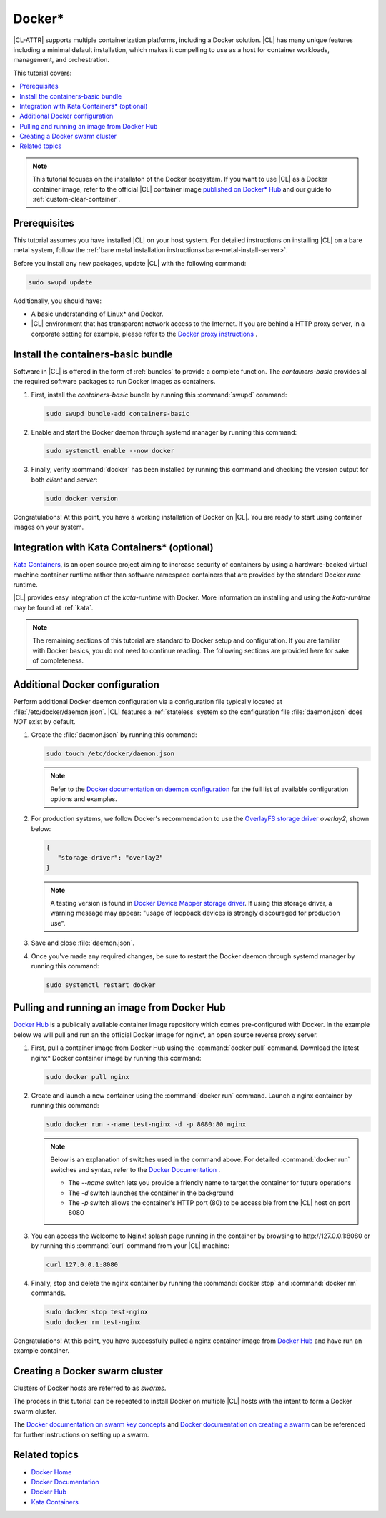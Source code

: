 .. _docker:

Docker\*
#########

|CL-ATTR| supports multiple containerization platforms, including a Docker
solution. |CL| has many unique features including a minimal default
installation, which makes it compelling to use as a host for container
workloads, management, and orchestration.

This tutorial covers:

.. contents:: :local:
   :depth: 1

.. note::

   This tutorial focuses on the installaton of the Docker ecosystem.
   If you want to use |CL| as a Docker container image, refer to the
   official |CL| container image
   `published on Docker* Hub <https://hub.docker.com/_/clearlinux/>`_
   and our guide to :ref:`custom-clear-container`.

Prerequisites
*************

This tutorial assumes you have installed |CL| on your host system.
For detailed instructions on installing |CL| on a bare metal system, follow
the :ref:`bare metal installation instructions<bare-metal-install-server>`.

Before you install any new packages, update |CL| with the following command:

.. code-block:: bash

   sudo swupd update

Additionally, you should have:

* A basic understanding of Linux\* and Docker.

* |CL| environment that has transparent network access to the Internet.
  If you are behind a HTTP proxy server, in a corporate setting for example,
  please refer to the `Docker proxy instructions`_ .

Install the containers-basic bundle
***********************************

Software in |CL| is offered in the form of :ref:`bundles` to provide a
complete function. The *containers-basic* provides all the required software
packages to run Docker images as containers.

#. First, install the *containers-basic* bundle by running this
   :command:`swupd` command:

   .. code-block:: bash

      sudo swupd bundle-add containers-basic

#. Enable and start the Docker daemon through systemd manager by running this command:

   .. code-block:: bash

      sudo systemctl enable --now docker

#. Finally, verify :command:`docker` has been installed by running this
   command and checking the version output for both *client* and *server*:

   .. code-block:: bash

      sudo docker version

Congratulations! At this point, you have a working installation of Docker
on |CL|. You are ready to start using container images on your system.

Integration with Kata Containers\* (optional)
*********************************************

`Kata Containers`_, is an open source project aiming to increase security
of containers by using a hardware-backed virtual machine container runtime
rather than software namespace containers that are provided by the standard
Docker *runc* runtime.

|CL| provides easy integration of the *kata-runtime* with Docker.
More information on installing and using  the *kata-runtime* may be found at :ref:`kata`.


.. note::

   The remaining sections of this tutorial are standard to Docker setup
   and configuration. If you are familiar with Docker basics, you do not
   need to continue reading. The following sections are provided here for
   sake of completeness.

.. _additional-docker-configuration:

Additional Docker configuration
*******************************

Perform additional Docker daemon configuration via a configuration file
typically located at :file:`/etc/docker/daemon.json`. |CL| features a
:ref:`stateless` system  so the configuration file :file:`daemon.json` does
*NOT* exist by default.

#. Create the :file:`daemon.json` by running this command:

   .. code-block:: bash

      sudo touch /etc/docker/daemon.json

   .. note::

      Refer to the `Docker documentation on daemon configuration`_ for the
      full list of available configuration options and examples.

#. For production systems, we follow Docker's recommendation to use the
   `OverlayFS storage driver`_ `overlay2`, shown below:

   .. code-block:: json

      {
         "storage-driver": "overlay2"
      }

   .. note::

      A testing version is found in `Docker Device Mapper storage driver`_.
      If using this storage driver, a warning message may appear: "usage of
      loopback devices is strongly discouraged for production use".

#. Save and close :file:`daemon.json`.

#. Once you've made any required changes, be sure to restart the
   Docker daemon through systemd manager by running this command:

   .. code-block:: bash

      sudo systemctl restart docker

Pulling and running an image from Docker Hub
********************************************

`Docker Hub`_ is a publically available container image repository which
comes pre-configured with Docker. In the example below we will pull and run
an the official Docker image for nginx\*, an open source reverse proxy server.

#. First, pull a container image from Docker Hub using the
   :command:`docker pull` command. Download the latest nginx\* Docker
   container image by running this command:

   .. code-block:: bash

      sudo docker pull nginx

#. Create and launch a new container using the :command:`docker run`
   command. Launch a nginx container by running this command:

   .. code-block:: bash

      sudo docker run --name test-nginx -d -p 8080:80 nginx

   .. note::

      Below is an explanation of switches used in the command above. For
      detailed :command:`docker run` switches and syntax, refer to the
      `Docker Documentation`_ .

      * The *--name* switch lets you provide a friendly name to
        target the container for future operations

      * The *-d* switch launches the container in the background

      * The *-p* switch allows the container's HTTP port (80) to be
        accessible from the |CL| host on port 8080

#. You can access the Welcome to Nginx! splash page running in the container
   by browsing to \http://127.0.0.1:8080 or by running this :command:`curl`
   command from your |CL| machine:

   .. code-block:: bash

      curl 127.0.0.1:8080

#. Finally, stop and delete the nginx container by running the
   :command:`docker stop` and :command:`docker rm` commands.

   .. code-block:: bash

      sudo docker stop test-nginx
      sudo docker rm test-nginx

Congratulations! At this point, you have successfully pulled a nginx
container image from `Docker Hub`_ and have run an example container.

Creating a Docker swarm cluster
*******************************

Clusters of Docker hosts are referred to as *swarms*.

The process in this tutorial can be repeated to install Docker on multiple
|CL| hosts with the intent to form a Docker swarm cluster.

The `Docker documentation on swarm key concepts`_ and
`Docker documentation on creating a swarm`_ can be referenced
for further instructions on setting up a swarm.

Related topics
**************

* `Docker Home`_
* `Docker Documentation`_
* `Docker Hub`_
* `Kata Containers`_


.. _Docker proxy instructions: https://docs.docker.com/config/daemon/systemd/#httphttps-proxy

.. _Docker documentation on daemon configuration: https://docs.docker.com/engine/reference/commandline/dockerd/#daemon-configuration-file

.. _Kata Containers: https://katacontainers.io/

.. _Docker Home: https://www.docker.com/

.. _Docker Documentation: https://docs.docker.com/

.. _Docker Hub: https://hub.docker.com/

.. _Docker documentation on swarm key concepts: https://docs.docker.com/engine/swarm/key-concepts/

.. _Docker documentation on creating a swarm: https://docs.docker.com/engine/swarm/swarm-tutorial/create-swarm/

.. _Configure direct lvm mode for production: https://docs.docker.com/storage/storagedriver/device-mapper-driver/

.. _OverlayFS storage driver: https://docs.docker.com/storage/storagedriver/overlayfs-driver/

.. _Docker Device Mapper storage driver: https://docs.docker.com/storage/storagedriver/device-mapper-driver/

